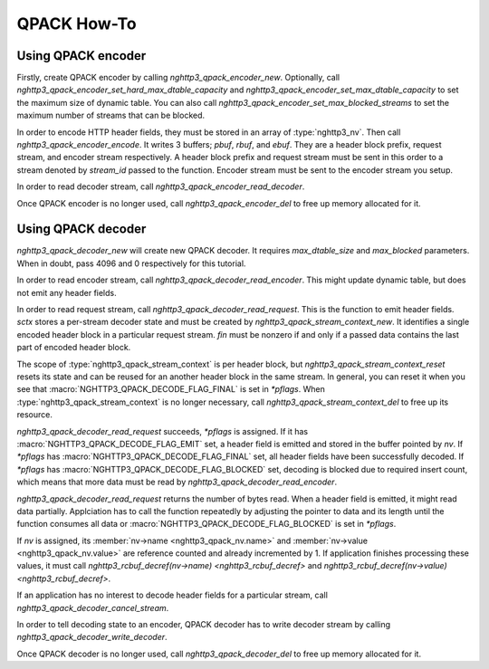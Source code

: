 QPACK How-To
============

Using QPACK encoder
-------------------

Firstly, create QPACK encoder by calling `nghttp3_qpack_encoder_new`.
Optionally, call `nghttp3_qpack_encoder_set_hard_max_dtable_capacity`
and `nghttp3_qpack_encoder_set_max_dtable_capacity` to set the maximum
size of dynamic table.  You can also call
`nghttp3_qpack_encoder_set_max_blocked_streams` to set the maximum
number of streams that can be blocked.

In order to encode HTTP header fields, they must be stored in an array
of :type:`nghttp3_nv`.  Then call `nghttp3_qpack_encoder_encode`.  It
writes 3 buffers; *pbuf*, *rbuf*, and *ebuf*.  They are a header block
prefix, request stream, and encoder stream respectively.  A header
block prefix and request stream must be sent in this order to a stream
denoted by *stream_id* passed to the function.  Encoder stream must be
sent to the encoder stream you setup.

In order to read decoder stream, call
`nghttp3_qpack_encoder_read_decoder`.

Once QPACK encoder is no longer used, call `nghttp3_qpack_encoder_del`
to free up memory allocated for it.

Using QPACK decoder
-------------------

`nghttp3_qpack_decoder_new` will create new QPACK decoder.  It
requires *max_dtable_size* and *max_blocked* parameters.  When in
doubt, pass 4096 and 0 respectively for this tutorial.

In order to read encoder stream, call
`nghttp3_qpack_decoder_read_encoder`.  This might update dynamic
table, but does not emit any header fields.

In order to read request stream, call
`nghttp3_qpack_decoder_read_request`.  This is the function to emit
header fields.  *sctx* stores a per-stream decoder state and must be
created by `nghttp3_qpack_stream_context_new`.  It identifies a single
encoded header block in a particular request stream.  *fin* must be
nonzero if and only if a passed data contains the last part of encoded
header block.

The scope of :type:`nghttp3_qpack_stream_context` is per header block,
but `nghttp3_qpack_stream_context_reset` resets its state and can be
reused for an another header block in the same stream.  In general,
you can reset it when you see that
:macro:`NGHTTP3_QPACK_DECODE_FLAG_FINAL` is set in *\*pflags*.  When
:type:`nghttp3_qpack_stream_context` is no longer necessary, call
`nghttp3_qpack_stream_context_del` to free up its resource.

`nghttp3_qpack_decoder_read_request` succeeds, *\*pflags* is assigned.
If it has :macro:`NGHTTP3_QPACK_DECODE_FLAG_EMIT` set, a header field
is emitted and stored in the buffer pointed by *nv*.  If *\*pflags*
has :macro:`NGHTTP3_QPACK_DECODE_FLAG_FINAL` set, all header fields
have been successfully decoded.  If *\*pflags* has
:macro:`NGHTTP3_QPACK_DECODE_FLAG_BLOCKED` set, decoding is blocked
due to required insert count, which means that more data must be read
by `nghttp3_qpack_decoder_read_encoder`.

`nghttp3_qpack_decoder_read_request` returns the number of bytes read.
When a header field is emitted, it might read data partially.
Applciation has to call the function repeatedly by adjusting the
pointer to data and its length until the function consumes all data or
:macro:`NGHTTP3_QPACK_DECODE_FLAG_BLOCKED` is set in *\*pflags*.

If *nv* is assigned, its :member:`nv->name <nghttp3_qpack_nv.name>`
and :member:`nv->value <nghttp3_qpack_nv.value>` are reference counted
and already incremented by 1.  If application finishes processing
these values, it must call `nghttp3_rcbuf_decref(nv->name)
<nghttp3_rcbuf_decref>` and `nghttp3_rcbuf_decref(nv->value)
<nghttp3_rcbuf_decref>`.

If an application has no interest to decode header fields for a
particular stream, call `nghttp3_qpack_decoder_cancel_stream`.

In order to tell decoding state to an encoder, QPACK decoder has to
write decoder stream by calling `nghttp3_qpack_decoder_write_decoder`.

Once QPACK decoder is no longer used, call `nghttp3_qpack_decoder_del`
to free up memory allocated for it.
